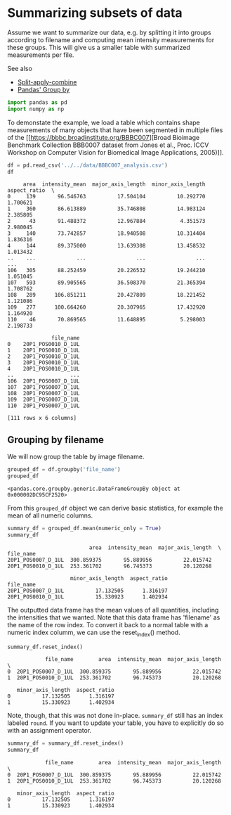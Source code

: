<<731039f0-a993-430b-996a-cad1b809ac02>>
* Summarizing subsets of data
  :PROPERTIES:
  :CUSTOM_ID: summarizing-subsets-of-data
  :END:

<<f34f881f-7f9b-4e51-9ee7-8c50b877390c>>
Assume we want to summarize our data, e.g. by splitting it into groups
according to filename and computing mean intensity measurements for
these groups. This will give us a smaller table with summarized
measurements per file.

See also

- [[https://biapol.github.io/Quantitative_Bio_Image_Analysis_with_Python_2022/day3a_Tabular_Data_and_Descriptive_Statistics/07_split_apply_combine.html][Split-apply-combine]]
- [[https://pandas.pydata.org/docs/user_guide/groupby.html][Pandas'
  Group by]]

<<6ad14083-e065-44e9-a5ef-69db286bfc67>>
#+begin_src python
import pandas as pd
import numpy as np
#+end_src

<<f1da98ac-e6f4-4dd1-afc2-4bcc10d54492>>
To demonstate the example, we load a table which contains shape
measurements of many objects that have been segmented in multiple files
of the [[https://bbbc.broadinstitute.org/BBBC007][Broad Bioimage
Benchmark Collection BBB0007 dataset from Jones et al., Proc. ICCV
Workshop on Computer Vision for Biomedical Image Applications, 2005)]].

<<8e6ddf36-5f87-415e-a983-364168dee4c3>>
#+begin_src python
df = pd.read_csv('../../data/BBBC007_analysis.csv')
df
#+end_src

#+begin_example
     area  intensity_mean  major_axis_length  minor_axis_length  aspect_ratio  \
0     139       96.546763          17.504104          10.292770      1.700621   
1     360       86.613889          35.746808          14.983124      2.385805   
2      43       91.488372          12.967884           4.351573      2.980045   
3     140       73.742857          18.940508          10.314404      1.836316   
4     144       89.375000          13.639308          13.458532      1.013432   
..    ...             ...                ...                ...           ...   
106   305       88.252459          20.226532          19.244210      1.051045   
107   593       89.905565          36.508370          21.365394      1.708762   
108   289      106.851211          20.427809          18.221452      1.121086   
109   277      100.664260          20.307965          17.432920      1.164920   
110    46       70.869565          11.648895           5.298003      2.198733   

              file_name  
0    20P1_POS0010_D_1UL  
1    20P1_POS0010_D_1UL  
2    20P1_POS0010_D_1UL  
3    20P1_POS0010_D_1UL  
4    20P1_POS0010_D_1UL  
..                  ...  
106  20P1_POS0007_D_1UL  
107  20P1_POS0007_D_1UL  
108  20P1_POS0007_D_1UL  
109  20P1_POS0007_D_1UL  
110  20P1_POS0007_D_1UL  

[111 rows x 6 columns]
#+end_example

<<464afbc4-287e-4ebc-9b29-dc80fe4f8805>>
** Grouping by filename
   :PROPERTIES:
   :CUSTOM_ID: grouping-by-filename
   :END:

<<ef04e5ff-02a2-4b72-aab6-e596dcb63eda>>
We will now group the table by image filename.

<<37aaf674-fcc8-4ff1-96e2-216a0135fe10>>
#+begin_src python
grouped_df = df.groupby('file_name')
grouped_df
#+end_src

#+begin_example
<pandas.core.groupby.generic.DataFrameGroupBy object at 0x000002DC95CF2520>
#+end_example

<<00eac35a-50a6-4085-b94e-6c79592c5ef5>>
From this =grouped_df= object we can derive basic statistics, for
example the mean of all numeric columns.

<<14983422-5c93-431e-a105-7eb90f739372>>
#+begin_src python
summary_df = grouped_df.mean(numeric_only = True)
summary_df
#+end_src

#+begin_example
                          area  intensity_mean  major_axis_length  \
file_name                                                           
20P1_POS0007_D_1UL  300.859375       95.889956          22.015742   
20P1_POS0010_D_1UL  253.361702       96.745373          20.120268   

                    minor_axis_length  aspect_ratio  
file_name                                            
20P1_POS0007_D_1UL          17.132505      1.316197  
20P1_POS0010_D_1UL          15.330923      1.402934  
#+end_example

<<339a3a54-7d67-427b-9a74-c62239040959>>
The outputted data frame has the mean values of all quantities,
including the intensities that we wanted. Note that this data frame has
'filename' as the name of the row index. To convert it back to a normal
table with a numeric index columm, we can use the reset_index() method.

<<103b54c4-24a1-487a-a169-4f4fc535ddf7>>
#+begin_src python
summary_df.reset_index()
#+end_src

#+begin_example
            file_name        area  intensity_mean  major_axis_length  \
0  20P1_POS0007_D_1UL  300.859375       95.889956          22.015742   
1  20P1_POS0010_D_1UL  253.361702       96.745373          20.120268   

   minor_axis_length  aspect_ratio  
0          17.132505      1.316197  
1          15.330923      1.402934  
#+end_example

<<c01ca9fd-eb54-4ebd-ba73-e0318b2d143d>>
Note, though, that this was not done in-place. =summary_df= still has an
index labeled =round=. If you want to update your table, you have to
explicitly do so with an assignment operator.

<<199fe5d5-e7ea-4956-be6c-76fece4ae370>>
#+begin_src python
summary_df = summary_df.reset_index()
summary_df
#+end_src

#+begin_example
            file_name        area  intensity_mean  major_axis_length  \
0  20P1_POS0007_D_1UL  300.859375       95.889956          22.015742   
1  20P1_POS0010_D_1UL  253.361702       96.745373          20.120268   

   minor_axis_length  aspect_ratio  
0          17.132505      1.316197  
1          15.330923      1.402934  
#+end_example

<<9293eae3-a69b-4caa-b0c0-75434f20e39a>>
#+begin_src python
#+end_src
